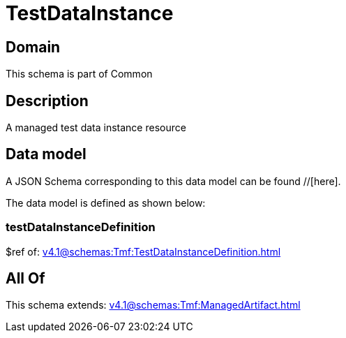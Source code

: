 = TestDataInstance

[#domain]
== Domain

This schema is part of Common

[#description]
== Description
A managed test data instance resource


[#data_model]
== Data model

A JSON Schema corresponding to this data model can be found //[here].

The data model is defined as shown below:


=== testDataInstanceDefinition
$ref of: xref:v4.1@schemas:Tmf:TestDataInstanceDefinition.adoc[]


[#all_of]
== All Of

This schema extends: xref:v4.1@schemas:Tmf:ManagedArtifact.adoc[]
